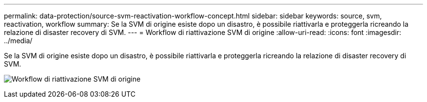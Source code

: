 ---
permalink: data-protection/source-svm-reactivation-workflow-concept.html 
sidebar: sidebar 
keywords: source, svm, reactivation, workflow 
summary: Se la SVM di origine esiste dopo un disastro, è possibile riattivarla e proteggerla ricreando la relazione di disaster recovery di SVM. 
---
= Workflow di riattivazione SVM di origine
:allow-uri-read: 
:icons: font
:imagesdir: ../media/


[role="lead"]
Se la SVM di origine esiste dopo un disastro, è possibile riattivarla e proteggerla ricreando la relazione di disaster recovery di SVM.

image:source-svm-reactivation-workflow.gif["Workflow di riattivazione SVM di origine"]
